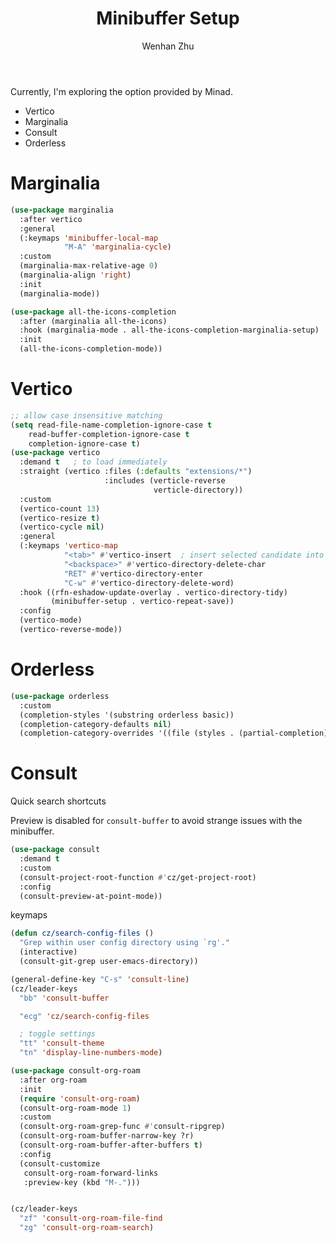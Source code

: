 #+TITLE: Minibuffer Setup
#+AUTHOR: Wenhan Zhu

Currently, I'm exploring the option provided by Minad.

- Vertico
- Marginalia
- Consult
- Orderless

* Marginalia

#+begin_src emacs-lisp
  (use-package marginalia
    :after vertico
    :general
    (:keymaps 'minibuffer-local-map
              "M-A" 'marginalia-cycle)
    :custom
    (marginalia-max-relative-age 0)
    (marginalia-align 'right)
    :init
    (marginalia-mode))
#+end_src

#+begin_src emacs-lisp
  (use-package all-the-icons-completion
    :after (marginalia all-the-icons)
    :hook (marginalia-mode . all-the-icons-completion-marginalia-setup)
    :init
    (all-the-icons-completion-mode))
#+end_src

* Vertico

#+begin_src emacs-lisp
  ;; allow case insensitive matching
  (setq read-file-name-completion-ignore-case t
      read-buffer-completion-ignore-case t
      completion-ignore-case t)
  (use-package vertico
    :demand t   ; to load immediately
    :straight (vertico :files (:defaults "extensions/*")
                       :includes (verticle-reverse
                                  verticle-directory))
    :custom
    (vertico-count 13)
    (vertico-resize t)
    (vertico-cycle nil)
    :general
    (:keymaps 'vertico-map
              "<tab>" #'vertico-insert  ; insert selected candidate into text area
              "<backspace>" #'vertico-directory-delete-char
              "RET" #'vertico-directory-enter
              "C-w" #'vertico-directory-delete-word)
    :hook ((rfn-eshadow-update-overlay . vertico-directory-tidy)
           (minibuffer-setup . vertico-repeat-save))
    :config
    (vertico-mode)
    (vertico-reverse-mode))
#+end_src


* Orderless

#+begin_src emacs-lisp
  (use-package orderless
    :custom
    (completion-styles '(substring orderless basic))
    (completion-category-defaults nil)
    (completion-category-overrides '((file (styles . (partial-completion))))))
#+end_src


* Consult

Quick search shortcuts

Preview is disabled for =consult-buffer= to avoid strange issues with the minibuffer.

#+begin_src emacs-lisp
  (use-package consult
    :demand t
    :custom
    (consult-project-root-function #'cz/get-project-root)
    :config
    (consult-preview-at-point-mode))
#+end_src


keymaps

#+begin_src emacs-lisp
  (defun cz/search-config-files ()
    "Grep within user config directory using `rg'."
    (interactive)
    (consult-git-grep user-emacs-directory))

  (general-define-key "C-s" 'consult-line)
  (cz/leader-keys
    "bb" 'consult-buffer

    "ecg" 'cz/search-config-files

    ; toggle settings
    "tt" 'consult-theme
    "tn" 'display-line-numbers-mode)
#+end_src

#+begin_src emacs-lisp
  (use-package consult-org-roam
    :after org-roam
    :init
    (require 'consult-org-roam)
    (consult-org-roam-mode 1)
    :custom
    (consult-org-roam-grep-func #'consult-ripgrep)
    (consult-org-roam-buffer-narrow-key ?r)
    (consult-org-roam-buffer-after-buffers t)
    :config
    (consult-customize
     consult-org-roam-forward-links
     :preview-key (kbd "M-.")))


  (cz/leader-keys
    "zf" 'consult-org-roam-file-find
    "zg" 'consult-org-roam-search)
#+end_src
